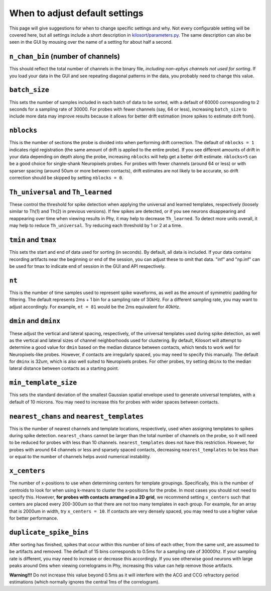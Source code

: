 .. _parameters:

When to adjust default settings
===============================
This page will give suggestions for when to change specific settings and why. Not every configurable setting will be covered here, but all settings include a short description in `kilosort/parameters.py <https://github.com/MouseLand/Kilosort/blob/main/kilosort/parameters.py>`_. The same description can also be seen in the GUI by mousing over the name of a setting for about half a second.


``n_chan_bin`` (number of channels)
-----------------------------------
This should reflect the total number of channels in the binary file, `including non-ephys channels not used for sorting`. If you load your data in the GUI and see repeating diagonal patterns in the data, you probably need to change this value.


``batch_size``
--------------
This sets the number of samples included in each batch of data to be sorted, with a default of 60000 corresponding to 2 seconds for a sampling rate of 30000. For probes with fewer channels (say, 64 or less), increasing ``batch_size`` to include more data may improve results because it allows for better drift estimation (more spikes to estimate drift from). 


``nblocks``
-----------
This is the number of sections the probe is divided into when performing drift correction. The default of ``nblocks = 1`` indicates rigid registration (the same amount of drift is applied to the entire probe). If you see different amounts of drift in your data depending on depth along the probe, increasing ``nblocks`` will help get a better drift estimate. ``nblocks=5`` can be a good choice for single-shank Neuropixels probes. For probes with fewer channels (around 64 or less) or with sparser spacing (around 50um or more between contacts), drift estimates are not likely to be accurate, so drift correction should be skipped by setting ``nblocks = 0``.


``Th_universal`` and ``Th_learned``
-----------------------------------
These control the threshold for spike detection when applying the universal and learned templates, respectively (loosely similar to Th(1) and Th(2) in previous versions). If few spikes are detected, or if you see neurons disappearing and reappearing over time when viewing results in Phy, it may help to decrease ``Th_learned``. To detect more units overall, it may help to reduce ``Th_universal``. Try reducing each threshold by 1 or 2 at a time.


``tmin`` and ``tmax``
---------------------
This sets the start and end of data used for sorting (in seconds). By default, all data is included. If your data contains recording artifacts near the beginning or end of the session, you can adjust these to omit that data. "inf" and "np.inf" can be used for tmax to indicate end of session in the GUI and API respectively. 


``nt``
------
This is the number of time samples used to represent spike waveforms, as well as the amount of symmetric padding for filtering. The default represents 2ms + 1 bin for a sampling rate of 30kHz. For a different sampling rate, you may want to adjust accordingly. For example, ``nt = 81`` would be the 2ms equivalent for 40kHz.


``dmin`` and ``dminx``
----------------------
These adjust the vertical and lateral spacing, respectively, of the universal templates used during spike detection, as well as the vertical and lateral sizes of channel neighborhoods used for clustering. By default, Kilosort will attempt to determine a good value for ``dmin`` based on the median distance between contacts, which tends to work well for Neuropixels-like probes. However, if contacts are irregularly spaced, you may need to specify this manually. The default for ``dminx`` is 32um, which is also well suited to Neuropixels probes. For other probes, try setting ``dminx`` to the median lateral distance between contacts as a starting point.

``min_template_size``
---------------------
This sets the standard deviation of the smallest Gaussian spatial envelope used to generate universal templates, with a default of 10 microns. You may need to increase this for probes with wider spaces between contacts.


``nearest_chans`` and ``nearest_templates``
-------------------------------------------
This is the number of nearest channels and template locations, respectively, used when assigning templates to spikes during spike detection. ``nearest_chans`` cannot be larger than the total number of channels on the probe, so it will need to be reduced for probes with less than 10 channels. ``nearest_templates`` does not have this restriction. However, for probes with around 64 channels or less and sparsely spaced contacts, decreasing ``nearest_templates`` to be less than or equal to the number of channels helps avoid numerical instability.


``x_centers``
-------------
The number of x-positions to use when determining centers for template groupings. Specifically, this is the number of centroids to look for when using k-means to cluster the x-positions for the probe. In most cases you should not need to specify this. However, **for probes with contacts arranged in a 2D grid**, we recommend setting ``x_centers`` such that centers are placed every 200-300um so that there are not too many templates in each group. For example, for an array that is 2000um in width, try ``x_centers = 10``. If contacts are very densely spaced, you may need to use a higher value for better performance.


``duplicate_spike_bins``
------------------------
After sorting has finished, spikes that occur within this number of bins of each other, from the same unit, are assumed to be artifacts and removed. The default of 15 bins corresponds to 0.5ms for a sampling rate of 30000hz. If your sampling rate is different, you may need to increase or decrease this accordingly. If you see otherwise good neurons with large peaks around 0ms when viewing correlograms in Phy, increasing this value can help remove those artifacts.

**Warning!!!** Do not increase this value beyond 0.5ms as it will interfere with the ACG and CCG refractory period estimations (which normally ignores the central 1ms of the correlogram).
